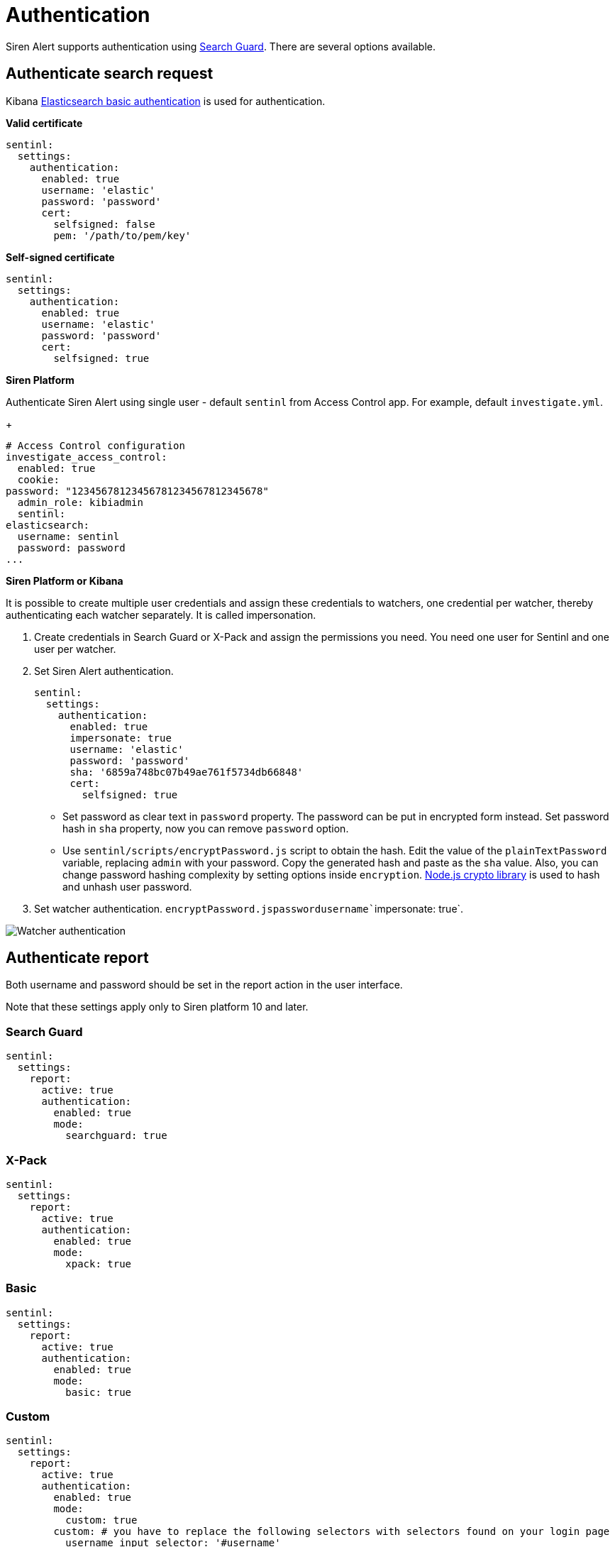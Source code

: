= Authentication

Siren Alert supports authentication using
https://github.com/floragunncom/search-guard[Search Guard]. There are
several options available.


== Authenticate search request

Kibana https://www.elastic.co/guide/en/elasticsearch/client/javascript-api/current/auth-reference.html[Elasticsearch
basic authentication] is used for authentication.

*Valid certificate*

....
sentinl:
  settings:
    authentication:
      enabled: true
      username: 'elastic'
      password: 'password'
      cert:
        selfsigned: false
        pem: '/path/to/pem/key'
....

*Self-signed certificate*

....
sentinl:
  settings:
    authentication:
      enabled: true
      username: 'elastic'
      password: 'password'
      cert:
        selfsigned: true
....

*Siren Platform*

Authenticate Siren Alert using single user - default `+sentinl+` from
Access Control app. For example, default `+investigate.yml+`.

+

....
# Access Control configuration
investigate_access_control:
  enabled: true
  cookie:
password: "12345678123456781234567812345678"
  admin_role: kibiadmin
  sentinl:
elasticsearch:
  username: sentinl
  password: password
...
....

*Siren Platform or Kibana*

It is possible to create multiple user credentials and assign these
credentials to watchers, one credential per watcher, thereby
authenticating each watcher separately. It is called impersonation.

[arabic]
. Create credentials in Search Guard or X-Pack and assign the
permissions you need. You need one user for Sentinl and one user per
watcher.
. Set Siren Alert authentication.
+
....
sentinl:
  settings:
    authentication:
      enabled: true
      impersonate: true
      username: 'elastic'
      password: 'password'
      sha: '6859a748bc07b49ae761f5734db66848'
      cert:
        selfsigned: true
....
* Set password as clear text in `+password+` property. The password can
be put in encrypted form instead. Set password hash in `+sha+` property,
now you can remove `+password+` option.
* Use `+sentinl/scripts/encryptPassword.js+` script to obtain the hash.
Edit the value of the `+plainTextPassword+` variable, replacing
`+admin+` with your password. Copy the generated hash and paste as the
`+sha+` value. Also, you can change password hashing complexity by
setting options inside `+encryption+`.
https://nodejs.org/api/crypto.html[Node.js crypto library] is used to
hash and unhash user password.
. Set watcher
authentication. `+encryptPassword.js+``+password+``+username+``+impersonate: true+`.

image:15da5e40b9fb7c.png[Watcher authentication]


== Authenticate report

Both username and password should be set in the report action in the
user interface.

Note that these settings apply only to Siren platform 10 and later.


=== Search Guard

....
sentinl:
  settings:
    report:
      active: true
      authentication:
        enabled: true
        mode:
          searchguard: true
....


=== X-Pack

....
sentinl:
  settings:
    report:
      active: true
      authentication:
        enabled: true
        mode:
          xpack: true
....


=== Basic

....
sentinl:
  settings:
    report:
      active: true
      authentication:
        enabled: true
        mode:
          basic: true
....


=== Custom

....
sentinl:
  settings:
    report:
      active: true
      authentication:
        enabled: true
        mode:
          custom: true
        custom: # you have to replace the following selectors with selectors found on your login page
          username_input_selector: '#username'
          password_input_selector: '#password'
          login_btn_selector: '#login-btn'
....
